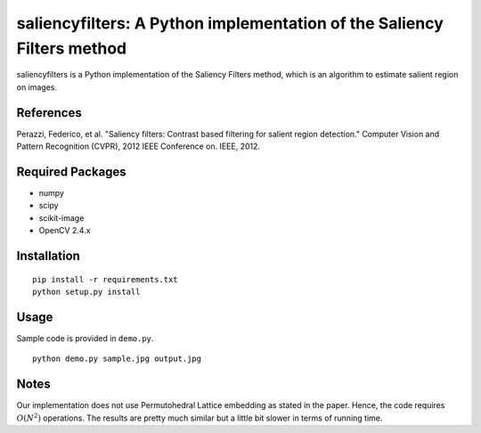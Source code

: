 saliencyfilters: A Python implementation of the Saliency Filters method
=======================================================================

saliencyfilters is a Python implementation of the Saliency Filters
method, which is an algorithm to estimate salient region on images.

References
----------

Perazzi, Federico, et al. "Saliency filters: Contrast based filtering
for salient region detection." Computer Vision and Pattern Recognition
(CVPR), 2012 IEEE Conference on. IEEE, 2012.

Required Packages
-----------------

-  numpy
-  scipy
-  scikit-image
-  OpenCV 2.4.x

Installation
------------

::

    pip install -r requirements.txt
    python setup.py install

Usage
-----

Sample code is provided in ``demo.py``.

::

    python demo.py sample.jpg output.jpg

Notes
-----

Our implementation does not use Permutohedral Lattice embedding as
stated in the paper. Hence, the code requires :math:`O(N^2)` operations.
The results are pretty much similar but a little bit slower in terms of
running time.
